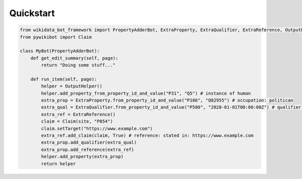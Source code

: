Quickstart
==========

.. code-block:: python

    from wikidata_bot_framework import PropertyAdderBot, ExtraProperty, ExtraQualifier, ExtraReference, OutputHelper, site
    from pywikibot import Claim

    class MyBot(PropertyAdderBot):
        def get_edit_summary(self, page):
            return "Doing some stuff..."

        def run_item(self, page):
            helper = OutputHelper()
            helper.add_property_from_property_id_and_value("P31", "Q5") # instance of human
            extra_prop = ExtraProperty.from_property_id_and_value("P106", "Q82955") # occupation: politican
            extra_qual = ExtraQualifier.from_property_id_and_value("P580", "2020-01-01T00:00:00Z") # qualifier: start time: 2020-01-01
            extra_ref = ExtraReference()
            claim = Claim(site, "P854")
            claim.setTarget("https://www.example.com")
            extra_ref.add_claim(claim, True) # reference: stated in: https://www.example.com
            extra_prop.add_qualifier(extra_qual)
            extra_prop.add_reference(extra_ref)
            helper.add_property(extra_prop)
            return helper
